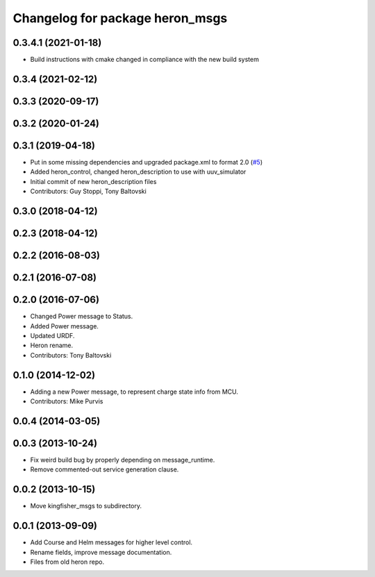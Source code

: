 ^^^^^^^^^^^^^^^^^^^^^^^^^^^^^^^^^^^^^
Changelog for package heron_msgs
^^^^^^^^^^^^^^^^^^^^^^^^^^^^^^^^^^^^^

0.3.4.1 (2021-01-18)
--------------------
* Build instructions with cmake changed in compliance with the new build system

0.3.4 (2021-02-12)
------------------

0.3.3 (2020-09-17)
------------------

0.3.2 (2020-01-24)
------------------

0.3.1 (2019-04-18)
------------------
* Put in some missing dependencies and upgraded package.xml to format 2.0 (`#5 <https://github.com/heron/heron/issues/5>`_)
* Added heron_control, changed heron_description to use with uuv_simulator
* Initial commit of new heron_description files
* Contributors: Guy Stoppi, Tony Baltovski

0.3.0 (2018-04-12)
------------------
0.2.3 (2018-04-12)
------------------

0.2.2 (2016-08-03)
------------------

0.2.1 (2016-07-08)
------------------

0.2.0 (2016-07-06)
------------------
* Changed Power message to Status.
* Added Power message.
* Updated URDF.
* Heron rename.
* Contributors: Tony Baltovski

0.1.0 (2014-12-02)
------------------
* Adding a new Power message, to represent charge state info from MCU.
* Contributors: Mike Purvis

0.0.4 (2014-03-05)
------------------

0.0.3 (2013-10-24)
------------------
* Fix weird build bug by properly depending on message_runtime.
* Remove commented-out service generation clause.

0.0.2 (2013-10-15)
------------------
* Move kingfisher_msgs to subdirectory.

0.0.1 (2013-09-09)
------------------
* Add Course and Helm messages for higher level control.
* Rename fields, improve message documentation.
* Files from old heron repo.

